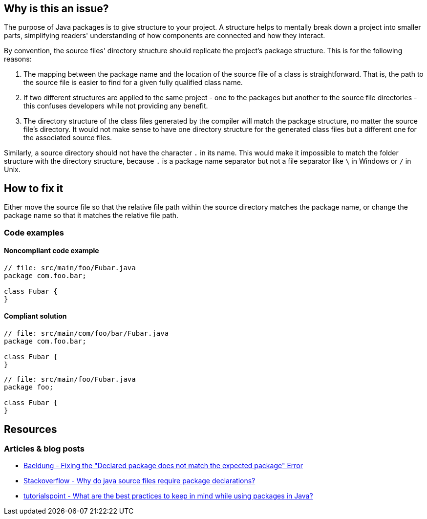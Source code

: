== Why is this an issue?

The purpose of Java packages is to give structure to your project.
A structure helps to mentally break down a project into smaller parts,
simplifying readers' understanding of how components are connected and how they interact.

By convention, the source files' directory structure should replicate the project's package structure. This is for the following reasons:

1. The mapping between the package name and the location of the source file of a class is straightforward.
   That is, the path to the source file is easier to find for a given fully qualified class name.
2. If two different structures are applied to the same project - one to the packages but another to the source file directories -
   this confuses developers while not providing any benefit.
3. The directory structure of the class files generated by the compiler will match the package structure, no matter the source file's directory.
   It would not make sense to have one directory structure for the generated class files but a different one for the associated source files.

Similarly, a source directory should not have the character `.` in its name.
This would make it impossible to match the folder structure with the directory structure,
because `.` is a package name separator but not a file separator like `\` in Windows or `/` in Unix.

== How to fix it

Either move the source file so that the relative file path within the source directory matches the package name,
or change the package name so that it matches the relative file path.

=== Code examples

==== Noncompliant code example

[source,java,diff-id=1,diff-type=noncompliant]
----
// file: src/main/foo/Fubar.java
package com.foo.bar;

class Fubar {
}
----


==== Compliant solution

[source,java,diff-id=1,diff-type=compliant]
----
// file: src/main/com/foo/bar/Fubar.java
package com.foo.bar;

class Fubar {
}
----

[source,java,diff-id=1,diff-type=compliant]
----
// file: src/main/foo/Fubar.java
package foo;

class Fubar {
}
----

== Resources

=== Articles & blog posts

* https://www.baeldung.com/java-declared-expected-package-error[Baeldung - Fixing the "Declared package does not match the expected package" Error]
* https://www.baeldung.com/java-file-vs-file-path-separator[Stackoverflow - Why do java source files require package declarations?]
* https://www.tutorialspoint.com/what-are-the-best-practices-to-keep-in-mind-while-using-packages-in-java#:~:text=Naming%20conventions%20and%20best%20practices%20for%20packages[tutorialspoint - What are the best practices to keep in mind while using packages in Java?]

ifdef::env-github,rspecator-view[]

'''
== Implementation Specification
(visible only on this page)

=== Message

This file 'XXX.java' should be located in "YYYY" directory, not in "ZZZZ"

When a directory name contains dots: This file 'XXX.java' should be located in "YYYY" directory, not in "ZZZZ" (Do not use dots in directory names).


'''
== Comments And Links
(visible only on this page)

=== on 12 Feb 2014, 10:58:52 Freddy Mallet wrote:
Is implemented by \http://jira.codehaus.org/browse/SONARJAVA-445

endif::env-github,rspecator-view[]
